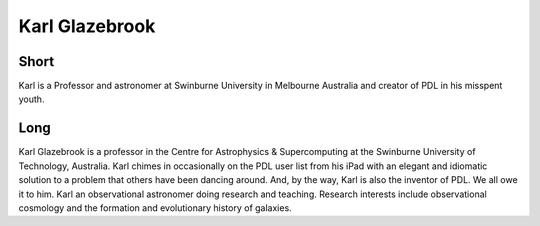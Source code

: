 Karl Glazebrook
===============

Short
-----
Karl is a Professor and astronomer at Swinburne University in Melbourne Australia and creator of PDL in his misspent youth.


Long
----
Karl Glazebrook is a professor in the Centre for Astrophysics & Supercomputing at the Swinburne University of Technology, Australia. 
Karl chimes in occasionally on the PDL user list from his iPad with an elegant and idiomatic solution to a problem that others have 
been dancing around. And, by the way, Karl is also the inventor of PDL. We all owe it to him.  Karl an observational astronomer doing 
research and teaching. Research interests include observational cosmology and the formation and evolutionary history of galaxies.



